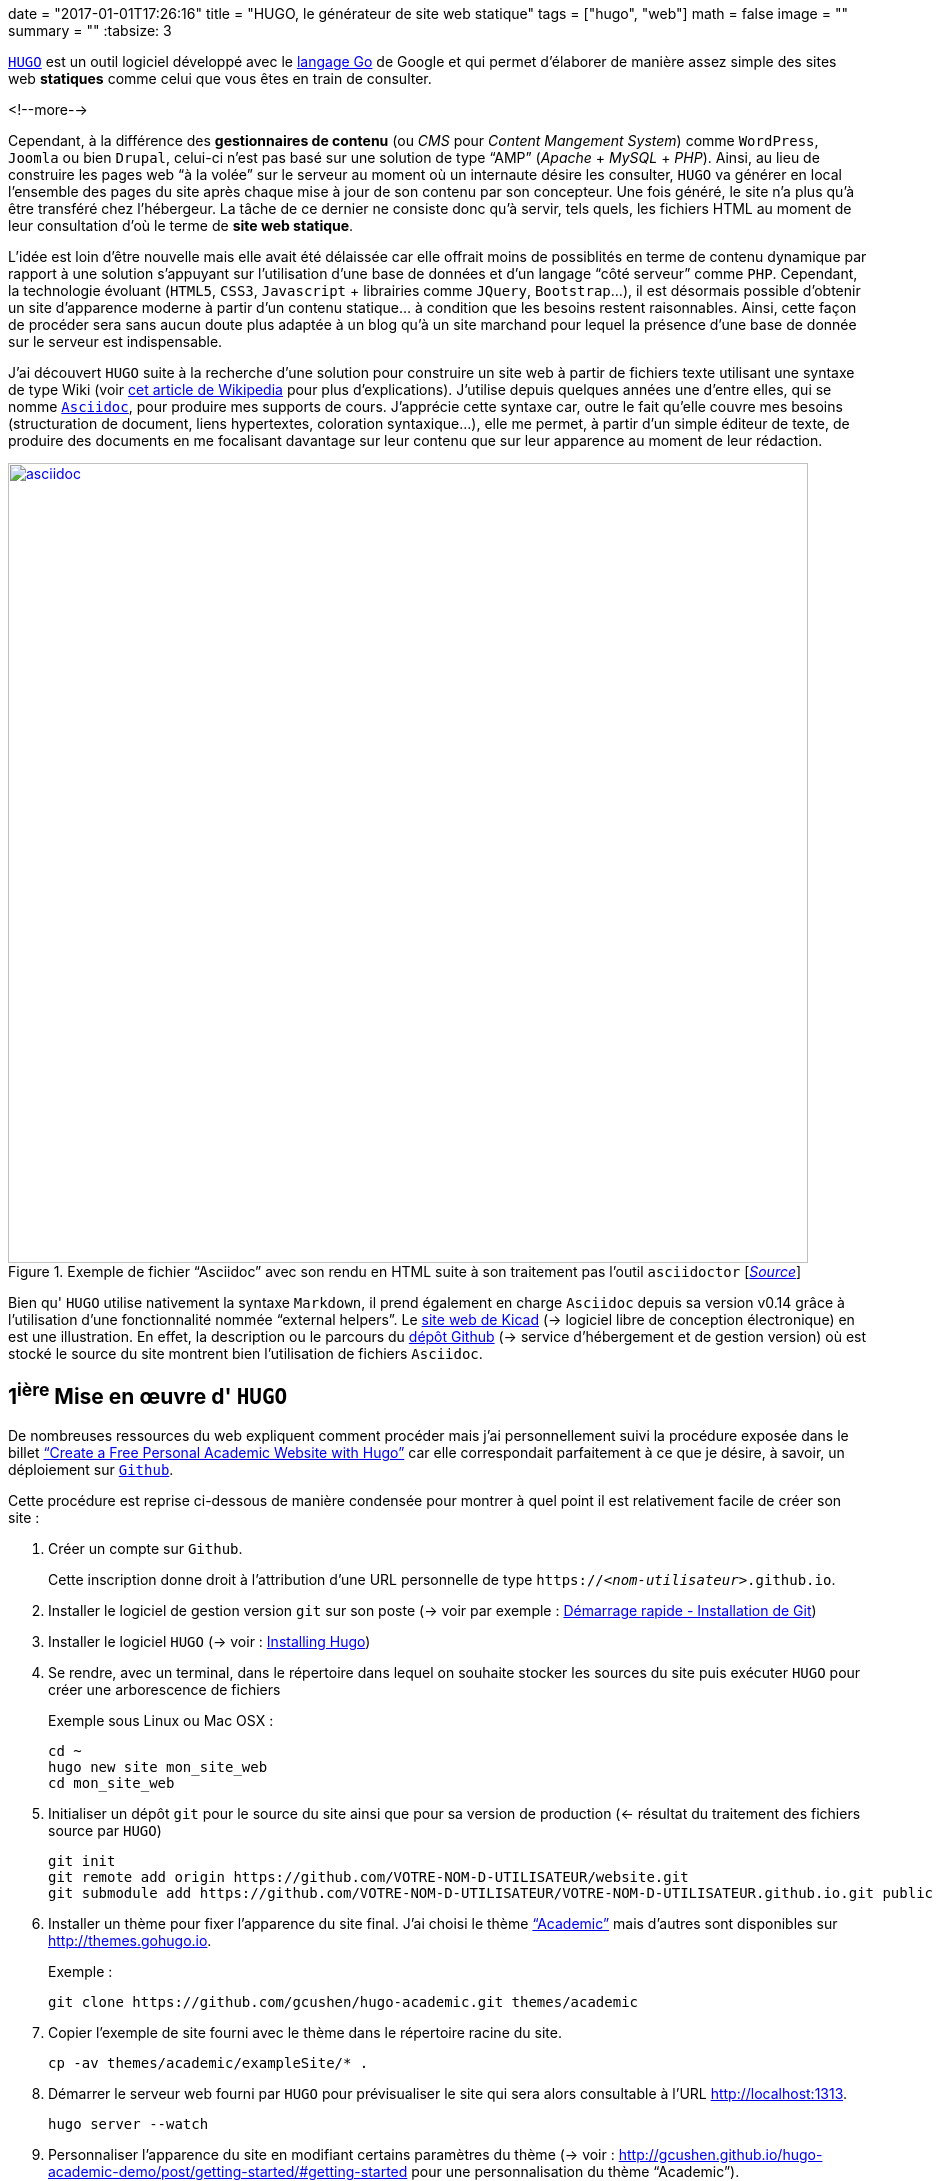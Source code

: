 +++
date = "2017-01-01T17:26:16"
title = "HUGO, le générateur de site web statique"
tags = ["hugo", "web"]
math = false
image = ""
summary = ""
+++
:tabsize: 3

https://gohugo.io[`HUGO`] est un outil logiciel développé avec le https://golang.org[langage Go] de Google et qui permet d'élaborer de manière assez simple des sites web *statiques* comme celui que vous êtes en train de consulter.

<!--more-->

Cependant, à la différence des **gestionnaires de contenu** (ou _CMS_ pour _Content Mangement System_) comme `WordPress`, `Joomla` ou bien `Drupal`, celui-ci n'est pas basé sur une solution de type "`AMP`" (_Apache_ + _MySQL_ + _PHP_). Ainsi, au lieu de construire les pages web "`à la volée`" sur le serveur au moment où un internaute désire les consulter, `HUGO` va générer en local l'ensemble des pages du site après chaque mise à jour de son contenu par son concepteur. Une fois généré, le site n'a plus qu'à être transféré chez l'hébergeur. La tâche de ce dernier ne consiste donc qu'à servir, tels quels, les fichiers HTML au moment de leur consultation d'où le terme de *site web statique*. 

L'idée est loin d'être nouvelle mais elle avait été délaissée car elle offrait moins de possiblités en terme de contenu dynamique par rapport à une solution s'appuyant sur l'utilisation d'une base de données et d'un langage "`côté serveur`" comme `PHP`. Cependant, la technologie évoluant (`HTML5`, `CSS3`, `Javascript` + librairies comme `JQuery`, `Bootstrap`...), il est désormais possible d'obtenir un site d'apparence moderne à partir d'un contenu statique... à condition que les besoins restent raisonnables. Ainsi, cette façon de procéder sera sans aucun doute plus adaptée à un blog qu'à un site marchand pour lequel la présence d'une base de donnée sur le serveur est indispensable.

J'ai découvert `HUGO` suite à la recherche d'une solution pour construire un site web à partir de fichiers texte utilisant une syntaxe de type Wiki (voir https://fr.wikipedia.org/wiki/Langage_de_balisage_léger[cet article de Wikipedia] pour plus d'explications). J'utilise depuis quelques années une d'entre elles, qui se nomme http://www.methods.co.nz/asciidoc/[`Asciidoc`], pour produire mes supports de cours. J'apprécie cette syntaxe car, outre le fait qu'elle couvre mes besoins (structuration de document, liens hypertextes, coloration syntaxique...), elle me permet, à partir d'un simple éditeur de texte, de produire des documents en me focalisant davantage sur leur contenu que sur leur apparence au moment de leur rédaction.

.Exemple de fichier "`Asciidoc`" avec son rendu en HTML suite à son traitement pas l'outil `asciidoctor` [http://asciidoctor.org/images/zen-screenshot.png[_Source_]]
image::/img/20161231/asciidoc.png[width=800, link=http://asciidoctor.org/images/zen-screenshot.png]

Bien qu' `HUGO` utilise nativement la syntaxe `Markdown`, il prend également en charge `Asciidoc` depuis sa version v0.14 grâce à l'utilisation d'une fonctionnalité nommée "`external helpers`". Le http://kicad-pcb.org[site web de Kicad] (-> logiciel libre de conception électronique) en est une illustration. En effet, la description ou le parcours du https://github.com/KiCad/kicad-website[dépôt Github] (-> service d'hébergement et de gestion version) où est stocké le source du site montrent bien l'utilisation de fichiers `Asciidoc`.  
 
== 1^ière^ Mise en œuvre d' `HUGO`

De nombreuses ressources du web expliquent comment procéder mais j'ai personnellement suivi la procédure exposée dans le billet https://georgecushen.com/create-your-website-with-hugo/#installing-hugo["`Create a Free Personal Academic Website with Hugo`"] car elle correspondait parfaitement à ce que je désire, à savoir, un déploiement sur https://github.com[`Github`].

Cette procédure est reprise ci-dessous de manière condensée pour montrer à quel point il est relativement facile de créer son site :

. Créer un compte sur `Github`.
+
Cette inscription donne droit à l'attribution d'une URL personnelle de type `https://__<nom-utilisateur>__.github.io`.

. Installer le logiciel de gestion version `git` sur son poste (-> voir par exemple : https://git-scm.com/book/fr/v1/Démarrage-rapide-Installation-de-Git[Démarrage rapide - Installation de Git])

. Installer le logiciel `HUGO` (-> voir : https://gohugo.io/overview/installing/[Installing Hugo])

. Se rendre, avec un terminal, dans le répertoire dans lequel on souhaite stocker les sources du site puis exécuter `HUGO` pour créer une arborescence de fichiers
+
[source,bash]
.Exemple sous Linux ou Mac OSX :
-----
cd ~
hugo new site mon_site_web
cd mon_site_web
-----

. Initialiser un dépôt `git` pour le source du site ainsi que pour sa version de production (<- résultat du traitement des fichiers source par `HUGO`)
+
[source,bash]
-----
git init
git remote add origin https://github.com/VOTRE-NOM-D-UTILISATEUR/website.git
git submodule add https://github.com/VOTRE-NOM-D-UTILISATEUR/VOTRE-NOM-D-UTILISATEUR.github.io.git public
-----

. Installer un thème pour fixer l'apparence du site final. J'ai choisi le thème http://themes.gohugo.io/academic/["`Academic`"] mais d'autres sont disponibles sur http://themes.gohugo.io[].
+
[source,bash]
.Exemple :
-----
git clone https://github.com/gcushen/hugo-academic.git themes/academic
-----

. Copier l'exemple de site fourni avec le thème dans le répertoire racine du site.
+
[source,bash]
-----
cp -av themes/academic/exampleSite/* .
-----

. Démarrer le serveur web fourni par `HUGO` pour prévisualiser le site qui sera alors consultable à l'URL http://localhost:1313[].
+
[source,bash]
-----
hugo server --watch
-----

. Personnaliser l'apparence du site en modifiant certains paramètres du thème (-> voir : http://gcushen.github.io/hugo-academic-demo/post/getting-started/#getting-started pour une personnalisation du thème "`Academic`").

. Ajouter du contenu au site. Ceci revient à créer pour chaque billet un fichier texte qui contient dans l'entête un ensemble de métadonnées destinées à être traitées par `HUGO` au moment de la génération du site. Une partie de ces métadonnées peut être pré-renseignée automatiquement si on crée le fichier avec la commande `hugo new _chemin/vers/le/fichier.md_`.
+
[source,bash]
-----
hugo new post/mon-article.md
-----
+
[NOTE]
=====
* Ici, l'extension `.md` du fichier informe `HUGO` qu'il doit interpréter son contenu comme du code `Markdown`.
+
Si on souhaite utiliser la syntaxe `Asciidoc`, il faut d'une part spécifier l'extension `.adoc` *et d'autre part* installer le logiciel `asciidoctor` car cette syntaxe n'est pas prise en charge nativement par `HUGO`.
* Pour le thème "`Academic`", la procédure pour ajouter du contenu au site est détaillée dans le billet http://gcushen.github.io/hugo-academic-demo/post/managing-content/[Managing content].
=====

. Générer le site définitif en invoquant simplement la commande `hugo` dans le répertoire racine du site. Ceci aura pour résultat la création d'un répertoire `public/` qui contiendra l'ensemble des fichiers du site (`.html`, `.css`, `.js` etc...)
+
[source,bash]
-----
hugo
Started building sites ...
Built site for language en:
0 draft content
0 future content
0 expired content
0 regular pages created
1 other pages created
0 non-page files copied
0 paginator pages created
0 tags created
0 categories created
Built site for language fr:
0 draft content
0 future content
0 expired content
10 regular pages created
8 other pages created
0 non-page files copied
5 paginator pages created
4 tags created
0 categories created
total in 154 ms
-----

. Déployer le site en copiant le contenu du  répertoire `public/` sur `Github`. Ceci se fera à l'aide d'une séquence de commandes ressemblante à ce qui suit :
+
[source,bash]
-----
cd public
git add .
git commit -m "1ière version du site"
git push -u origin master
-----

== Conclusion

Je ne sais pas pour l'instant si `HUGO` me permettra d'atteindre les objectifs que je me suis donné pour mon site :

* Centraliser/partager des informations en lien avec les sytèmes numériques

* Mettre à disposition mes supports de cours

Cependant, la "`philosophie`" de cet outil en plein essor me plait car il constitue une alternative "`plus légère`" à l'utilisation de mastodontes comme `Wordpress` tout en faisant appel à des outils que j'utilise déjà (`git`, `Asciidoc`).

Malgré un numéro de version (v0.18 à l'écriture de ces lignes) qui trahit sa jeunesse, la communauté qui participe à son développement semble très active et laisse présager la mise à disposition prochaine d'une version stable. 

Dans l'éventualité où `HUGO` périclite ou ne me satisfait plus, le contenu du site étant constitué de simple fichiers textes, il me sera de toute façon toujours possible de récupérer facilement l'information utile pour l'exploiter autrement.

 
